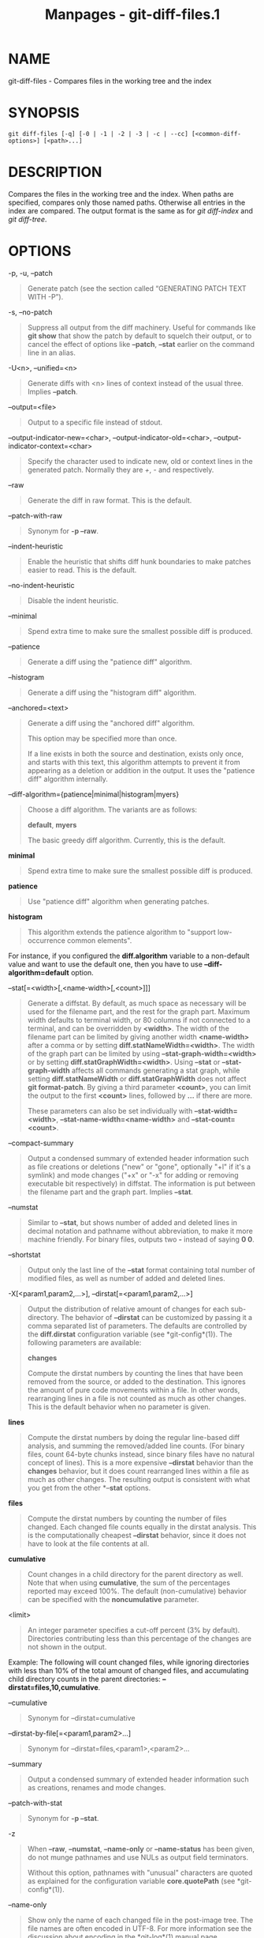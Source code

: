 #+TITLE: Manpages - git-diff-files.1
* NAME
git-diff-files - Compares files in the working tree and the index

* SYNOPSIS
#+begin_example
git diff-files [-q] [-0 | -1 | -2 | -3 | -c | --cc] [<common-diff-options>] [<path>...]
#+end_example

* DESCRIPTION
Compares the files in the working tree and the index. When paths are
specified, compares only those named paths. Otherwise all entries in the
index are compared. The output format is the same as for /git
diff-index/ and /git diff-tree/.

* OPTIONS
-p, -u, --patch

#+begin_quote
Generate patch (see the section called “GENERATING PATCH TEXT WITH -P”).

#+end_quote

-s, --no-patch

#+begin_quote
Suppress all output from the diff machinery. Useful for commands like
*git show* that show the patch by default to squelch their output, or to
cancel the effect of options like *--patch*, *--stat* earlier on the
command line in an alias.

#+end_quote

-U<n>, --unified=<n>

#+begin_quote
Generate diffs with <n> lines of context instead of the usual three.
Implies *--patch*.

#+end_quote

--output=<file>

#+begin_quote
Output to a specific file instead of stdout.

#+end_quote

--output-indicator-new=<char>, --output-indicator-old=<char>,
--output-indicator-context=<char>

#+begin_quote
Specify the character used to indicate new, old or context lines in the
generated patch. Normally they are /+/, /-/ and respectively.

#+end_quote

--raw

#+begin_quote
Generate the diff in raw format. This is the default.

#+end_quote

--patch-with-raw

#+begin_quote
Synonym for *-p --raw*.

#+end_quote

--indent-heuristic

#+begin_quote
Enable the heuristic that shifts diff hunk boundaries to make patches
easier to read. This is the default.

#+end_quote

--no-indent-heuristic

#+begin_quote
Disable the indent heuristic.

#+end_quote

--minimal

#+begin_quote
Spend extra time to make sure the smallest possible diff is produced.

#+end_quote

--patience

#+begin_quote
Generate a diff using the "patience diff" algorithm.

#+end_quote

--histogram

#+begin_quote
Generate a diff using the "histogram diff" algorithm.

#+end_quote

--anchored=<text>

#+begin_quote
Generate a diff using the "anchored diff" algorithm.

This option may be specified more than once.

If a line exists in both the source and destination, exists only once,
and starts with this text, this algorithm attempts to prevent it from
appearing as a deletion or addition in the output. It uses the "patience
diff" algorithm internally.

#+end_quote

--diff-algorithm={patience|minimal|histogram|myers}

#+begin_quote
Choose a diff algorithm. The variants are as follows:

*default*, *myers*

#+begin_quote
The basic greedy diff algorithm. Currently, this is the default.

#+end_quote

*minimal*

#+begin_quote
Spend extra time to make sure the smallest possible diff is produced.

#+end_quote

*patience*

#+begin_quote
Use "patience diff" algorithm when generating patches.

#+end_quote

*histogram*

#+begin_quote
This algorithm extends the patience algorithm to "support low-occurrence
common elements".

#+end_quote

For instance, if you configured the *diff.algorithm* variable to a
non-default value and want to use the default one, then you have to use
*--diff-algorithm=default* option.

#+end_quote

--stat[=<width>[,<name-width>[,<count>]]]

#+begin_quote
Generate a diffstat. By default, as much space as necessary will be used
for the filename part, and the rest for the graph part. Maximum width
defaults to terminal width, or 80 columns if not connected to a
terminal, and can be overridden by *<width>*. The width of the filename
part can be limited by giving another width *<name-width>* after a comma
or by setting *diff.statNameWidth=<width>*. The width of the graph part
can be limited by using *--stat-graph-width=<width>* or by setting
*diff.statGraphWidth=<width>*. Using *--stat* or *--stat-graph-width*
affects all commands generating a stat graph, while setting
*diff.statNameWidth* or *diff.statGraphWidth* does not affect *git
format-patch*. By giving a third parameter *<count>*, you can limit the
output to the first *<count>* lines, followed by *...* if there are
more.

These parameters can also be set individually with
*--stat-width=<width>*, *--stat-name-width=<name-width>* and
*--stat-count=<count>*.

#+end_quote

--compact-summary

#+begin_quote
Output a condensed summary of extended header information such as file
creations or deletions ("new" or "gone", optionally "+l" if it's a
symlink) and mode changes ("+x" or "-x" for adding or removing
executable bit respectively) in diffstat. The information is put between
the filename part and the graph part. Implies *--stat*.

#+end_quote

--numstat

#+begin_quote
Similar to *--stat*, but shows number of added and deleted lines in
decimal notation and pathname without abbreviation, to make it more
machine friendly. For binary files, outputs two *-* instead of saying *0
0*.

#+end_quote

--shortstat

#+begin_quote
Output only the last line of the *--stat* format containing total number
of modified files, as well as number of added and deleted lines.

#+end_quote

-X[<param1,param2,...>], --dirstat[=<param1,param2,...>]

#+begin_quote
Output the distribution of relative amount of changes for each
sub-directory. The behavior of *--dirstat* can be customized by passing
it a comma separated list of parameters. The defaults are controlled by
the *diff.dirstat* configuration variable (see *git-config*(1)). The
following parameters are available:

*changes*

#+begin_quote
Compute the dirstat numbers by counting the lines that have been removed
from the source, or added to the destination. This ignores the amount of
pure code movements within a file. In other words, rearranging lines in
a file is not counted as much as other changes. This is the default
behavior when no parameter is given.

#+end_quote

*lines*

#+begin_quote
Compute the dirstat numbers by doing the regular line-based diff
analysis, and summing the removed/added line counts. (For binary files,
count 64-byte chunks instead, since binary files have no natural concept
of lines). This is a more expensive *--dirstat* behavior than the
*changes* behavior, but it does count rearranged lines within a file as
much as other changes. The resulting output is consistent with what you
get from the other *--*stat* options.

#+end_quote

*files*

#+begin_quote
Compute the dirstat numbers by counting the number of files changed.
Each changed file counts equally in the dirstat analysis. This is the
computationally cheapest *--dirstat* behavior, since it does not have to
look at the file contents at all.

#+end_quote

*cumulative*

#+begin_quote
Count changes in a child directory for the parent directory as well.
Note that when using *cumulative*, the sum of the percentages reported
may exceed 100%. The default (non-cumulative) behavior can be specified
with the *noncumulative* parameter.

#+end_quote

<limit>

#+begin_quote
An integer parameter specifies a cut-off percent (3% by default).
Directories contributing less than this percentage of the changes are
not shown in the output.

#+end_quote

Example: The following will count changed files, while ignoring
directories with less than 10% of the total amount of changed files, and
accumulating child directory counts in the parent directories:
*--dirstat=files,10,cumulative*.

#+end_quote

--cumulative

#+begin_quote
Synonym for --dirstat=cumulative

#+end_quote

--dirstat-by-file[=<param1,param2>...]

#+begin_quote
Synonym for --dirstat=files,<param1>,<param2>...

#+end_quote

--summary

#+begin_quote
Output a condensed summary of extended header information such as
creations, renames and mode changes.

#+end_quote

--patch-with-stat

#+begin_quote
Synonym for *-p --stat*.

#+end_quote

-z

#+begin_quote
When *--raw*, *--numstat*, *--name-only* or *--name-status* has been
given, do not munge pathnames and use NULs as output field terminators.

Without this option, pathnames with "unusual" characters are quoted as
explained for the configuration variable *core.quotePath* (see
*git-config*(1)).

#+end_quote

--name-only

#+begin_quote
Show only the name of each changed file in the post-image tree. The file
names are often encoded in UTF-8. For more information see the
discussion about encoding in the *git-log*(1) manual page.

#+end_quote

--name-status

#+begin_quote
Show only the name(s) and status of each changed file. See the
description of the *--diff-filter* option on what the status letters
mean. Just like *--name-only* the file names are often encoded in UTF-8.

#+end_quote

--submodule[=<format>]

#+begin_quote
Specify how differences in submodules are shown. When specifying
*--submodule=short* the /short/ format is used. This format just shows
the names of the commits at the beginning and end of the range. When
*--submodule* or *--submodule=log* is specified, the /log/ format is
used. This format lists the commits in the range like *git-submodule*(1)
*summary* does. When *--submodule=diff* is specified, the /diff/ format
is used. This format shows an inline diff of the changes in the
submodule contents between the commit range. Defaults to
*diff.submodule* or the /short/ format if the config option is unset.

#+end_quote

--color[=<when>]

#+begin_quote
Show colored diff. *--color* (i.e. without /=<when>/) is the same as
*--color=always*. /<when>/ can be one of *always*, *never*, or *auto*.

#+end_quote

--no-color

#+begin_quote
Turn off colored diff. It is the same as *--color=never*.

#+end_quote

--color-moved[=<mode>]

#+begin_quote
Moved lines of code are colored differently. The <mode> defaults to /no/
if the option is not given and to /zebra/ if the option with no mode is
given. The mode must be one of:

no

#+begin_quote
Moved lines are not highlighted.

#+end_quote

default

#+begin_quote
Is a synonym for *zebra*. This may change to a more sensible mode in the
future.

#+end_quote

plain

#+begin_quote
Any line that is added in one location and was removed in another
location will be colored with /color.diff.newMoved/. Similarly
/color.diff.oldMoved/ will be used for removed lines that are added
somewhere else in the diff. This mode picks up any moved line, but it is
not very useful in a review to determine if a block of code was moved
without permutation.

#+end_quote

blocks

#+begin_quote
Blocks of moved text of at least 20 alphanumeric characters are detected
greedily. The detected blocks are painted using either the
/color.diff.{old,new}Moved/ color. Adjacent blocks cannot be told apart.

#+end_quote

zebra

#+begin_quote
Blocks of moved text are detected as in /blocks/ mode. The blocks are
painted using either the /color.diff.{old,new}Moved/ color or
/color.diff.{old,new}MovedAlternative/. The change between the two
colors indicates that a new block was detected.

#+end_quote

dimmed-zebra

#+begin_quote
Similar to /zebra/, but additional dimming of uninteresting parts of
moved code is performed. The bordering lines of two adjacent blocks are
considered interesting, the rest is uninteresting. *dimmed_zebra* is a
deprecated synonym.

#+end_quote

#+end_quote

--no-color-moved

#+begin_quote
Turn off move detection. This can be used to override configuration
settings. It is the same as *--color-moved=no*.

#+end_quote

--color-moved-ws=<modes>

#+begin_quote
This configures how whitespace is ignored when performing the move
detection for *--color-moved*. These modes can be given as a comma
separated list:

no

#+begin_quote
Do not ignore whitespace when performing move detection.

#+end_quote

ignore-space-at-eol

#+begin_quote
Ignore changes in whitespace at EOL.

#+end_quote

ignore-space-change

#+begin_quote
Ignore changes in amount of whitespace. This ignores whitespace at line
end, and considers all other sequences of one or more whitespace
characters to be equivalent.

#+end_quote

ignore-all-space

#+begin_quote
Ignore whitespace when comparing lines. This ignores differences even if
one line has whitespace where the other line has none.

#+end_quote

allow-indentation-change

#+begin_quote
Initially ignore any whitespace in the move detection, then group the
moved code blocks only into a block if the change in whitespace is the
same per line. This is incompatible with the other modes.

#+end_quote

#+end_quote

--no-color-moved-ws

#+begin_quote
Do not ignore whitespace when performing move detection. This can be
used to override configuration settings. It is the same as
*--color-moved-ws=no*.

#+end_quote

--word-diff[=<mode>]

#+begin_quote
Show a word diff, using the <mode> to delimit changed words. By default,
words are delimited by whitespace; see *--word-diff-regex* below. The
<mode> defaults to /plain/, and must be one of:

color

#+begin_quote
Highlight changed words using only colors. Implies *--color*.

#+end_quote

plain

#+begin_quote
Show words as *[-removed-]* and *{+added+}*. Makes no attempts to escape
the delimiters if they appear in the input, so the output may be
ambiguous.

#+end_quote

porcelain

#+begin_quote
Use a special line-based format intended for script consumption.
Added/removed/unchanged runs are printed in the usual unified diff
format, starting with a *+*/*-*/` ` character at the beginning of the
line and extending to the end of the line. Newlines in the input are
represented by a tilde *~* on a line of its own.

#+end_quote

none

#+begin_quote
Disable word diff again.

#+end_quote

Note that despite the name of the first mode, color is used to highlight
the changed parts in all modes if enabled.

#+end_quote

--word-diff-regex=<regex>

#+begin_quote
Use <regex> to decide what a word is, instead of considering runs of
non-whitespace to be a word. Also implies *--word-diff* unless it was
already enabled.

Every non-overlapping match of the <regex> is considered a word.
Anything between these matches is considered whitespace and ignored(!)
for the purposes of finding differences. You may want to append
*|[^[:space:]]* to your regular expression to make sure that it matches
all non-whitespace characters. A match that contains a newline is
silently truncated(!) at the newline.

For example, *--word-diff-regex=.* will treat each character as a word
and, correspondingly, show differences character by character.

The regex can also be set via a diff driver or configuration option, see
*gitattributes*(5) or *git-config*(1). Giving it explicitly overrides
any diff driver or configuration setting. Diff drivers override
configuration settings.

#+end_quote

--color-words[=<regex>]

#+begin_quote
Equivalent to *--word-diff=color* plus (if a regex was specified)
*--word-diff-regex=<regex>*.

#+end_quote

--no-renames

#+begin_quote
Turn off rename detection, even when the configuration file gives the
default to do so.

#+end_quote

--[no-]rename-empty

#+begin_quote
Whether to use empty blobs as rename source.

#+end_quote

--check

#+begin_quote
Warn if changes introduce conflict markers or whitespace errors. What
are considered whitespace errors is controlled by *core.whitespace*
configuration. By default, trailing whitespaces (including lines that
consist solely of whitespaces) and a space character that is immediately
followed by a tab character inside the initial indent of the line are
considered whitespace errors. Exits with non-zero status if problems are
found. Not compatible with --exit-code.

#+end_quote

--ws-error-highlight=<kind>

#+begin_quote
Highlight whitespace errors in the *context*, *old* or *new* lines of
the diff. Multiple values are separated by comma, *none* resets previous
values, *default* reset the list to *new* and *all* is a shorthand for
*old,new,context*. When this option is not given, and the configuration
variable *diff.wsErrorHighlight* is not set, only whitespace errors in
*new* lines are highlighted. The whitespace errors are colored with
*color.diff.whitespace*.

#+end_quote

--full-index

#+begin_quote
Instead of the first handful of characters, show the full pre- and
post-image blob object names on the "index" line when generating patch
format output.

#+end_quote

--binary

#+begin_quote
In addition to *--full-index*, output a binary diff that can be applied
with *git-apply*. Implies *--patch*.

#+end_quote

--abbrev[=<n>]

#+begin_quote
Instead of showing the full 40-byte hexadecimal object name in diff-raw
format output and diff-tree header lines, show the shortest prefix that
is at least /<n>/ hexdigits long that uniquely refers the object. In
diff-patch output format, *--full-index* takes higher precedence, i.e.
if *--full-index* is specified, full blob names will be shown regardless
of *--abbrev*. Non default number of digits can be specified with
*--abbrev=<n>*.

#+end_quote

-B[<n>][/<m>], --break-rewrites[=[<n>][/<m>]]

#+begin_quote
Break complete rewrite changes into pairs of delete and create. This
serves two purposes:

It affects the way a change that amounts to a total rewrite of a file
not as a series of deletion and insertion mixed together with a very few
lines that happen to match textually as the context, but as a single
deletion of everything old followed by a single insertion of everything
new, and the number *m* controls this aspect of the -B option (defaults
to 60%). *-B/70%* specifies that less than 30% of the original should
remain in the result for Git to consider it a total rewrite (i.e.
otherwise the resulting patch will be a series of deletion and insertion
mixed together with context lines).

When used with -M, a totally-rewritten file is also considered as the
source of a rename (usually -M only considers a file that disappeared as
the source of a rename), and the number *n* controls this aspect of the
-B option (defaults to 50%). *-B20%* specifies that a change with
addition and deletion compared to 20% or more of the file's size are
eligible for being picked up as a possible source of a rename to another
file.

#+end_quote

-M[<n>], --find-renames[=<n>]

#+begin_quote
Detect renames. If *n* is specified, it is a threshold on the similarity
index (i.e. amount of addition/deletions compared to the file's size).
For example, *-M90%* means Git should consider a delete/add pair to be a
rename if more than 90% of the file hasn't changed. Without a *%* sign,
the number is to be read as a fraction, with a decimal point before it.
I.e., *-M5* becomes 0.5, and is thus the same as *-M50%*. Similarly,
*-M05* is the same as *-M5%*. To limit detection to exact renames, use
*-M100%*. The default similarity index is 50%.

#+end_quote

-C[<n>], --find-copies[=<n>]

#+begin_quote
Detect copies as well as renames. See also *--find-copies-harder*. If
*n* is specified, it has the same meaning as for *-M<n>*.

#+end_quote

--find-copies-harder

#+begin_quote
For performance reasons, by default, *-C* option finds copies only if
the original file of the copy was modified in the same changeset. This
flag makes the command inspect unmodified files as candidates for the
source of copy. This is a very expensive operation for large projects,
so use it with caution. Giving more than one *-C* option has the same
effect.

#+end_quote

-D, --irreversible-delete

#+begin_quote
Omit the preimage for deletes, i.e. print only the header but not the
diff between the preimage and */dev/null*. The resulting patch is not
meant to be applied with *patch* or *git apply*; this is solely for
people who want to just concentrate on reviewing the text after the
change. In addition, the output obviously lacks enough information to
apply such a patch in reverse, even manually, hence the name of the
option.

When used together with *-B*, omit also the preimage in the deletion
part of a delete/create pair.

#+end_quote

-l<num>

#+begin_quote
The *-M* and *-C* options involve some preliminary steps that can detect
subsets of renames/copies cheaply, followed by an exhaustive fallback
portion that compares all remaining unpaired destinations to all
relevant sources. (For renames, only remaining unpaired sources are
relevant; for copies, all original sources are relevant.) For N sources
and destinations, this exhaustive check is O(N^2). This option prevents
the exhaustive portion of rename/copy detection from running if the
number of source/destination files involved exceeds the specified
number. Defaults to diff.renameLimit. Note that a value of 0 is treated
as unlimited.

#+end_quote

--diff-filter=[(A|C|D|M|R|T|U|X|B)...[*]]

#+begin_quote
Select only files that are Added (*A*), Copied (*C*), Deleted (*D*),
Modified (*M*), Renamed (*R*), have their type (i.e. regular file,
symlink, submodule, ...) changed (*T*), are Unmerged (*U*), are Unknown
(*X*), or have had their pairing Broken (*B*). Any combination of the
filter characters (including none) can be used. When *** (All-or-none)
is added to the combination, all paths are selected if there is any file
that matches other criteria in the comparison; if there is no file that
matches other criteria, nothing is selected.

Also, these upper-case letters can be downcased to exclude. E.g.
*--diff-filter=ad* excludes added and deleted paths.

Note that not all diffs can feature all types. For instance, copied and
renamed entries cannot appear if detection for those types is disabled.

#+end_quote

-S<string>

#+begin_quote
Look for differences that change the number of occurrences of the
specified string (i.e. addition/deletion) in a file. Intended for the
scripter's use.

It is useful when you're looking for an exact block of code (like a
struct), and want to know the history of that block since it first came
into being: use the feature iteratively to feed the interesting block in
the preimage back into *-S*, and keep going until you get the very first
version of the block.

Binary files are searched as well.

#+end_quote

-G<regex>

#+begin_quote
Look for differences whose patch text contains added/removed lines that
match <regex>.

To illustrate the difference between *-S<regex> --pickaxe-regex* and
*-G<regex>*, consider a commit with the following diff in the same file:

#+begin_quote
#+begin_example
+    return frotz(nitfol, two->ptr, 1, 0);
...
-    hit = frotz(nitfol, mf2.ptr, 1, 0);
#+end_example

#+end_quote

While *git log -G"frotz\(nitfol"* will show this commit, *git log
-S"frotz\(nitfol" --pickaxe-regex* will not (because the number of
occurrences of that string did not change).

Unless *--text* is supplied patches of binary files without a textconv
filter will be ignored.

See the /pickaxe/ entry in *gitdiffcore*(7) for more information.

#+end_quote

--find-object=<object-id>

#+begin_quote
Look for differences that change the number of occurrences of the
specified object. Similar to *-S*, just the argument is different in
that it doesn't search for a specific string but for a specific object
id.

The object can be a blob or a submodule commit. It implies the *-t*
option in *git-log* to also find trees.

#+end_quote

--pickaxe-all

#+begin_quote
When *-S* or *-G* finds a change, show all the changes in that
changeset, not just the files that contain the change in <string>.

#+end_quote

--pickaxe-regex

#+begin_quote
Treat the <string> given to *-S* as an extended POSIX regular expression
to match.

#+end_quote

-O<orderfile>

#+begin_quote
Control the order in which files appear in the output. This overrides
the *diff.orderFile* configuration variable (see *git-config*(1)). To
cancel *diff.orderFile*, use *-O/dev/null*.

The output order is determined by the order of glob patterns in
<orderfile>. All files with pathnames that match the first pattern are
output first, all files with pathnames that match the second pattern
(but not the first) are output next, and so on. All files with pathnames
that do not match any pattern are output last, as if there was an
implicit match-all pattern at the end of the file. If multiple pathnames
have the same rank (they match the same pattern but no earlier
patterns), their output order relative to each other is the normal
order.

<orderfile> is parsed as follows:

#+begin_quote
·

Blank lines are ignored, so they can be used as separators for
readability.

#+end_quote

#+begin_quote
·

Lines starting with a hash ("*#*") are ignored, so they can be used for
comments. Add a backslash ("*\*") to the beginning of the pattern if it
starts with a hash.

#+end_quote

#+begin_quote
·

Each other line contains a single pattern.

#+end_quote

Patterns have the same syntax and semantics as patterns used for
fnmatch(3) without the FNM_PATHNAME flag, except a pathname also matches
a pattern if removing any number of the final pathname components
matches the pattern. For example, the pattern "*foo*bar*" matches
"*fooasdfbar*" and "*foo/bar/baz/asdf*" but not "*foobarx*".

#+end_quote

--skip-to=<file>, --rotate-to=<file>

#+begin_quote
Discard the files before the named <file> from the output (i.e. /skip
to/), or move them to the end of the output (i.e. /rotate to/). These
options were invented primarily for the use of the *git difftool*
command, and may not be very useful otherwise.

#+end_quote

-R

#+begin_quote
Swap two inputs; that is, show differences from index or on-disk file to
tree contents.

#+end_quote

--relative[=<path>], --no-relative

#+begin_quote
When run from a subdirectory of the project, it can be told to exclude
changes outside the directory and show pathnames relative to it with
this option. When you are not in a subdirectory (e.g. in a bare
repository), you can name which subdirectory to make the output relative
to by giving a <path> as an argument. *--no-relative* can be used to
countermand both *diff.relative* config option and previous
*--relative*.

#+end_quote

-a, --text

#+begin_quote
Treat all files as text.

#+end_quote

--ignore-cr-at-eol

#+begin_quote
Ignore carriage-return at the end of line when doing a comparison.

#+end_quote

--ignore-space-at-eol

#+begin_quote
Ignore changes in whitespace at EOL.

#+end_quote

-b, --ignore-space-change

#+begin_quote
Ignore changes in amount of whitespace. This ignores whitespace at line
end, and considers all other sequences of one or more whitespace
characters to be equivalent.

#+end_quote

-w, --ignore-all-space

#+begin_quote
Ignore whitespace when comparing lines. This ignores differences even if
one line has whitespace where the other line has none.

#+end_quote

--ignore-blank-lines

#+begin_quote
Ignore changes whose lines are all blank.

#+end_quote

-I<regex>, --ignore-matching-lines=<regex>

#+begin_quote
Ignore changes whose all lines match <regex>. This option may be
specified more than once.

#+end_quote

--inter-hunk-context=<lines>

#+begin_quote
Show the context between diff hunks, up to the specified number of
lines, thereby fusing hunks that are close to each other. Defaults to
*diff.interHunkContext* or 0 if the config option is unset.

#+end_quote

-W, --function-context

#+begin_quote
Show whole function as context lines for each change. The function names
are determined in the same way as *git diff* works out patch hunk
headers (see /Defining a custom hunk-header/ in *gitattributes*(5)).

#+end_quote

--exit-code

#+begin_quote
Make the program exit with codes similar to diff(1). That is, it exits
with 1 if there were differences and 0 means no differences.

#+end_quote

--quiet

#+begin_quote
Disable all output of the program. Implies *--exit-code*. Disables
execution of external diff helpers whose exit code is not trusted, i.e.
their respective configuration option *diff.trustExitCode* or
*diff.<driver>.trustExitCode* or environment variable
*GIT_EXTERNAL_DIFF_TRUST_EXIT_CODE* is false.

#+end_quote

--ext-diff

#+begin_quote
Allow an external diff helper to be executed. If you set an external
diff driver with *gitattributes*(5), you need to use this option with
*git-log*(1) and friends.

#+end_quote

--no-ext-diff

#+begin_quote
Disallow external diff drivers.

#+end_quote

--textconv, --no-textconv

#+begin_quote
Allow (or disallow) external text conversion filters to be run when
comparing binary files. See *gitattributes*(5) for details. Because
textconv filters are typically a one-way conversion, the resulting diff
is suitable for human consumption, but cannot be applied. For this
reason, textconv filters are enabled by default only for *git-diff*(1)
and *git-log*(1), but not for *git-format-patch*(1) or diff plumbing
commands.

#+end_quote

--ignore-submodules[=<when>]

#+begin_quote
Ignore changes to submodules in the diff generation. <when> can be
either "none", "untracked", "dirty" or "all", which is the default.
Using "none" will consider the submodule modified when it either
contains untracked or modified files or its HEAD differs from the commit
recorded in the superproject and can be used to override any settings of
the /ignore/ option in *git-config*(1) or *gitmodules*(5). When
"untracked" is used submodules are not considered dirty when they only
contain untracked content (but they are still scanned for modified
content). Using "dirty" ignores all changes to the work tree of
submodules, only changes to the commits stored in the superproject are
shown (this was the behavior until 1.7.0). Using "all" hides all changes
to submodules.

#+end_quote

--src-prefix=<prefix>

#+begin_quote
Show the given source prefix instead of "a/".

#+end_quote

--dst-prefix=<prefix>

#+begin_quote
Show the given destination prefix instead of "b/".

#+end_quote

--no-prefix

#+begin_quote
Do not show any source or destination prefix.

#+end_quote

--default-prefix

#+begin_quote
Use the default source and destination prefixes ("a/" and "b/"). This
overrides configuration variables such as *diff.noprefix*,
*diff.srcPrefix*, *diff.dstPrefix*, and *diff.mnemonicPrefix* (see
*git-config*(1)).

#+end_quote

--line-prefix=<prefix>

#+begin_quote
Prepend an additional prefix to every line of output.

#+end_quote

--ita-invisible-in-index

#+begin_quote
By default entries added by "git add -N" appear as an existing empty
file in "git diff" and a new file in "git diff --cached". This option
makes the entry appear as a new file in "git diff" and non-existent in
"git diff --cached". This option could be reverted with
*--ita-visible-in-index*. Both options are experimental and could be
removed in future.

#+end_quote

For more detailed explanation on these common options, see also
*gitdiffcore*(7).

-1 --base, -2 --ours, -3 --theirs, -0

#+begin_quote
Diff against the "base" version, "our branch", or "their branch"
respectively. With these options, diffs for merged entries are not
shown.

The default is to diff against our branch (-2) and the cleanly resolved
paths. The option -0 can be given to omit diff output for unmerged
entries and just show "Unmerged".

#+end_quote

-c, --cc

#+begin_quote
This compares stage 2 (our branch), stage 3 (their branch), and the
working tree file and outputs a combined diff, similar to the way
/diff-tree/ shows a merge commit with these flags.

#+end_quote

-q

#+begin_quote
Remain silent even for nonexistent files

#+end_quote

* RAW OUTPUT FORMAT
The raw output format from "git-diff-index", "git-diff-tree",
"git-diff-files" and "git diff --raw" are very similar.

These commands all compare two sets of things; what is compared differs:

git-diff-index <tree-ish>

#+begin_quote
compares the <tree-ish> and the files on the filesystem.

#+end_quote

git-diff-index --cached <tree-ish>

#+begin_quote
compares the <tree-ish> and the index.

#+end_quote

git-diff-tree [-r] <tree-ish-1> <tree-ish-2> [<pattern>...]

#+begin_quote
compares the trees named by the two arguments.

#+end_quote

git-diff-files [<pattern>...]

#+begin_quote
compares the index and the files on the filesystem.

#+end_quote

The "git-diff-tree" command begins its output by printing the hash of
what is being compared. After that, all the commands print one output
line per changed file.

An output line is formatted this way:

#+begin_quote
#+begin_example
in-place edit  :100644 100644 bcd1234 0123456 M file0
copy-edit      :100644 100644 abcd123 1234567 C68 file1 file2
rename-edit    :100644 100644 abcd123 1234567 R86 file1 file3
create         :000000 100644 0000000 1234567 A file4
delete         :100644 000000 1234567 0000000 D file5
unmerged       :000000 000000 0000000 0000000 U file6
#+end_example

#+end_quote

That is, from the left to the right:

#+begin_quote
1.

a colon.

#+end_quote

#+begin_quote
2.

mode for "src"; 000000 if creation or unmerged.

#+end_quote

#+begin_quote
3.

a space.

#+end_quote

#+begin_quote
4.

mode for "dst"; 000000 if deletion or unmerged.

#+end_quote

#+begin_quote
5.

a space.

#+end_quote

#+begin_quote
6.

sha1 for "src"; 0{40} if creation or unmerged.

#+end_quote

#+begin_quote
7.

a space.

#+end_quote

#+begin_quote
8.

sha1 for "dst"; 0{40} if deletion, unmerged or "work tree out of sync
with the index".

#+end_quote

#+begin_quote
9.

a space.

#+end_quote

#+begin_quote
10.

status, followed by optional "score" number.

#+end_quote

#+begin_quote
11.

a tab or a NUL when *-z* option is used.

#+end_quote

#+begin_quote
12.

path for "src"

#+end_quote

#+begin_quote
13.

a tab or a NUL when *-z* option is used; only exists for C or R.

#+end_quote

#+begin_quote
14.

path for "dst"; only exists for C or R.

#+end_quote

#+begin_quote
15.

an LF or a NUL when *-z* option is used, to terminate the record.

#+end_quote

Possible status letters are:

#+begin_quote
·

A: addition of a file

#+end_quote

#+begin_quote
·

C: copy of a file into a new one

#+end_quote

#+begin_quote
·

D: deletion of a file

#+end_quote

#+begin_quote
·

M: modification of the contents or mode of a file

#+end_quote

#+begin_quote
·

R: renaming of a file

#+end_quote

#+begin_quote
·

T: change in the type of the file (regular file, symbolic link or
submodule)

#+end_quote

#+begin_quote
·

U: file is unmerged (you must complete the merge before it can be
committed)

#+end_quote

#+begin_quote
·

X: "unknown" change type (most probably a bug, please report it)

#+end_quote

Status letters C and R are always followed by a score (denoting the
percentage of similarity between the source and target of the move or
copy). Status letter M may be followed by a score (denoting the
percentage of dissimilarity) for file rewrites.

The sha1 for "dst" is shown as all 0's if a file on the filesystem is
out of sync with the index.

Example:

#+begin_quote
#+begin_example
:100644 100644 5be4a4a 0000000 M file.c
#+end_example

#+end_quote

Without the *-z* option, pathnames with "unusual" characters are quoted
as explained for the configuration variable *core.quotePath* (see
*git-config*(1)). Using *-z* the filename is output verbatim and the
line is terminated by a NUL byte.

* DIFF FORMAT FOR MERGES
"git-diff-tree", "git-diff-files" and "git-diff --raw" can take *-c* or
*--cc* option to generate diff output also for merge commits. The output
differs from the format described above in the following way:

#+begin_quote
1.

there is a colon for each parent

#+end_quote

#+begin_quote
2.

there are more "src" modes and "src" sha1

#+end_quote

#+begin_quote
3.

status is concatenated status characters for each parent

#+end_quote

#+begin_quote
4.

no optional "score" number

#+end_quote

#+begin_quote
5.

tab-separated pathname(s) of the file

#+end_quote

For *-c* and *--cc*, only the destination or final path is shown even if
the file was renamed on any side of history. With
*--combined-all-paths*, the name of the path in each parent is shown
followed by the name of the path in the merge commit.

Examples for *-c* and *--cc* without *--combined-all-paths*:

#+begin_quote
#+begin_example
::100644 100644 100644 fabadb8 cc95eb0 4866510 MM       desc.c
::100755 100755 100755 52b7a2d 6d1ac04 d2ac7d7 RM       bar.sh
::100644 100644 100644 e07d6c5 9042e82 ee91881 RR       phooey.c
#+end_example

#+end_quote

Examples when *--combined-all-paths* added to either *-c* or *--cc*:

#+begin_quote
#+begin_example
::100644 100644 100644 fabadb8 cc95eb0 4866510 MM       desc.c  desc.c  desc.c
::100755 100755 100755 52b7a2d 6d1ac04 d2ac7d7 RM       foo.sh  bar.sh  bar.sh
::100644 100644 100644 e07d6c5 9042e82 ee91881 RR       fooey.c fuey.c  phooey.c
#+end_example

#+end_quote

Note that /combined diff/ lists only files which were modified from all
parents.

* GENERATING PATCH TEXT WITH -P
Running *git-diff*(1), *git-log*(1), *git-show*(1), *git-diff-index*(1),
*git-diff-tree*(1), or *git-diff-files*(1) with the *-p* option produces
patch text. You can customize the creation of patch text via the
*GIT_EXTERNAL_DIFF* and the *GIT_DIFF_OPTS* environment variables (see
*git*(1)), and the *diff* attribute (see *gitattributes*(5)).

What the -p option produces is slightly different from the traditional
diff format:

#+begin_quote
1.

It is preceded by a "git diff" header that looks like this:

#+begin_quote
#+begin_example
diff --git a/file1 b/file2
#+end_example

#+end_quote

The *a/* and *b/* filenames are the same unless rename/copy is involved.
Especially, even for a creation or a deletion, */dev/null* is /not/ used
in place of the *a/* or *b/* filenames.

When a rename/copy is involved, *file1* and *file2* show the name of the
source file of the rename/copy and the name of the file that the
rename/copy produces, respectively.

#+end_quote

#+begin_quote
2.

It is followed by one or more extended header lines:

#+begin_quote
#+begin_example
old mode <mode>
new mode <mode>
deleted file mode <mode>
new file mode <mode>
copy from <path>
copy to <path>
rename from <path>
rename to <path>
similarity index <number>
dissimilarity index <number>
index <hash>..<hash> <mode>
#+end_example

#+end_quote

File modes are printed as 6-digit octal numbers including the file type
and file permission bits.

Path names in extended headers do not include the *a/* and *b/*
prefixes.

The similarity index is the percentage of unchanged lines, and the
dissimilarity index is the percentage of changed lines. It is a rounded
down integer, followed by a percent sign. The similarity index value of
100% is thus reserved for two equal files, while 100% dissimilarity
means that no line from the old file made it into the new one.

The index line includes the blob object names before and after the
change. The <mode> is included if the file mode does not change;
otherwise, separate lines indicate the old and the new mode.

#+end_quote

#+begin_quote
3.

Pathnames with "unusual" characters are quoted as explained for the
configuration variable *core.quotePath* (see *git-config*(1)).

#+end_quote

#+begin_quote
4.

All the *file1* files in the output refer to files before the commit,
and all the *file2* files refer to files after the commit. It is
incorrect to apply each change to each file sequentially. For example,
this patch will swap a and b:

#+begin_quote
#+begin_example
diff --git a/a b/b
rename from a
rename to b
diff --git a/b b/a
rename from b
rename to a
#+end_example

#+end_quote

#+end_quote

#+begin_quote
5.

Hunk headers mention the name of the function to which the hunk applies.
See "Defining a custom hunk-header" in *gitattributes*(5) for details of
how to tailor this to specific languages.

#+end_quote

* COMBINED DIFF FORMAT
Any diff-generating command can take the *-c* or *--cc* option to
produce a /combined diff/ when showing a merge. This is the default
format when showing merges with *git-diff*(1) or *git-show*(1). Note
also that you can give suitable *--diff-merges* option to any of these
commands to force generation of diffs in a specific format.

A "combined diff" format looks like this:

#+begin_quote
#+begin_example
diff --combined describe.c
index fabadb8,cc95eb0..4866510
--- a/describe.c
+++ b/describe.c
@@@ -98,20 -98,12 +98,20 @@@
        return (a_date > b_date) ? -1 : (a_date == b_date) ? 0 : 1;
  }

- static void describe(char *arg)
 -static void describe(struct commit *cmit, int last_one)
++static void describe(char *arg, int last_one)
  {
 +      unsigned char sha1[20];
 +      struct commit *cmit;
        struct commit_list *list;
        static int initialized = 0;
        struct commit_name *n;

 +      if (get_sha1(arg, sha1) < 0)
 +              usage(describe_usage);
 +      cmit = lookup_commit_reference(sha1);
 +      if (!cmit)
 +              usage(describe_usage);
 +
        if (!initialized) {
                initialized = 1;
                for_each_ref(get_name);
#+end_example

#+end_quote

#+begin_quote
1.

It is preceded by a "git diff" header, that looks like this (when the
*-c* option is used):

#+begin_quote
#+begin_example
diff --combined file
#+end_example

#+end_quote

or like this (when the *--cc* option is used):

#+begin_quote
#+begin_example
diff --cc file
#+end_example

#+end_quote

#+end_quote

#+begin_quote
2.

It is followed by one or more extended header lines (this example shows
a merge with two parents):

#+begin_quote
#+begin_example
index <hash>,<hash>..<hash>
mode <mode>,<mode>..<mode>
new file mode <mode>
deleted file mode <mode>,<mode>
#+end_example

#+end_quote

The *mode <mode>,<mode>..<mode>* line appears only if at least one of
the <mode> is different from the rest. Extended headers with information
about detected content movement (renames and copying detection) are
designed to work with the diff of two <tree-ish> and are not used by
combined diff format.

#+end_quote

#+begin_quote
3.

It is followed by a two-line from-file/to-file header:

#+begin_quote
#+begin_example
--- a/file
+++ b/file
#+end_example

#+end_quote

Similar to the two-line header for the traditional /unified/ diff
format, */dev/null* is used to signal created or deleted files.

However, if the --combined-all-paths option is provided, instead of a
two-line from-file/to-file, you get an N+1 line from-file/to-file
header, where N is the number of parents in the merge commit:

#+begin_quote
#+begin_example
--- a/file
--- a/file
--- a/file
+++ b/file
#+end_example

#+end_quote

This extended format can be useful if rename or copy detection is
active, to allow you to see the original name of the file in different
parents.

#+end_quote

#+begin_quote
4.

Chunk header format is modified to prevent people from accidentally
feeding it to *patch -p1*. Combined diff format was created for review
of merge commit changes, and was not meant to be applied. The change is
similar to the change in the extended /index/ header:

#+begin_quote
#+begin_example
@@@ <from-file-range> <from-file-range> <to-file-range> @@@
#+end_example

#+end_quote

There are (number of parents + 1) *@* characters in the chunk header for
combined diff format.

#+end_quote

Unlike the traditional /unified/ diff format, which shows two files A
and B with a single column that has *-* (minus --- appears in A but
removed in B), *+* (plus --- missing in A but added to B), or *" "*
(space --- unchanged) prefix, this format compares two or more files
file1, file2,... with one file X, and shows how X differs from each of
fileN. One column for each of fileN is prepended to the output line to
note how X's line is different from it.

A *-* character in the column N means that the line appears in fileN but
it does not appear in the result. A *+* character in the column N means
that the line appears in the result, and fileN does not have that line
(in other words, the line was added, from the point of view of that
parent).

In the above example output, the function signature was changed from
both files (hence two *-* removals from both file1 and file2, plus *++*
to mean one line that was added does not appear in either file1 or
file2). Also, eight other lines are the same from file1 but do not
appear in file2 (hence prefixed with *+*).

When shown by *git diff-tree -c*, it compares the parents of a merge
commit with the merge result (i.e. file1..fileN are the parents). When
shown by *git diff-files -c*, it compares the two unresolved merge
parents with the working tree file (i.e. file1 is stage 2 aka "our
version", file2 is stage 3 aka "their version").

* OTHER DIFF FORMATS
The *--summary* option describes newly added, deleted, renamed and
copied files. The *--stat* option adds diffstat(1) graph to the output.
These options can be combined with other options, such as *-p*, and are
meant for human consumption.

When showing a change that involves a rename or a copy, *--stat* output
formats the pathnames compactly by combining common prefix and suffix of
the pathnames. For example, a change that moves *arch/i386/Makefile* to
*arch/x86/Makefile* while modifying 4 lines will be shown like this:

#+begin_quote
#+begin_example
arch/{i386 => x86}/Makefile    |   4 +--
#+end_example

#+end_quote

The *--numstat* option gives the diffstat(1) information but is designed
for easier machine consumption. An entry in *--numstat* output looks
like this:

#+begin_quote
#+begin_example
1       2       README
3       1       arch/{i386 => x86}/Makefile
#+end_example

#+end_quote

That is, from left to right:

#+begin_quote
1.

the number of added lines;

#+end_quote

#+begin_quote
2.

a tab;

#+end_quote

#+begin_quote
3.

the number of deleted lines;

#+end_quote

#+begin_quote
4.

a tab;

#+end_quote

#+begin_quote
5.

pathname (possibly with rename/copy information);

#+end_quote

#+begin_quote
6.

a newline.

#+end_quote

When *-z* output option is in effect, the output is formatted this way:

#+begin_quote
#+begin_example
1       2       README NUL
3       1       NUL arch/i386/Makefile NUL arch/x86/Makefile NUL
#+end_example

#+end_quote

That is:

#+begin_quote
1.

the number of added lines;

#+end_quote

#+begin_quote
2.

a tab;

#+end_quote

#+begin_quote
3.

the number of deleted lines;

#+end_quote

#+begin_quote
4.

a tab;

#+end_quote

#+begin_quote
5.

a NUL (only exists if renamed/copied);

#+end_quote

#+begin_quote
6.

pathname in preimage;

#+end_quote

#+begin_quote
7.

a NUL (only exists if renamed/copied);

#+end_quote

#+begin_quote
8.

pathname in postimage (only exists if renamed/copied);

#+end_quote

#+begin_quote
9.

a NUL.

#+end_quote

The extra *NUL* before the preimage path in renamed case is to allow
scripts that read the output to tell if the current record being read is
a single-path record or a rename/copy record without reading ahead.
After reading added and deleted lines, reading up to *NUL* would yield
the pathname, but if that is *NUL*, the record will show two paths.

* GIT
Part of the *git*(1) suite
